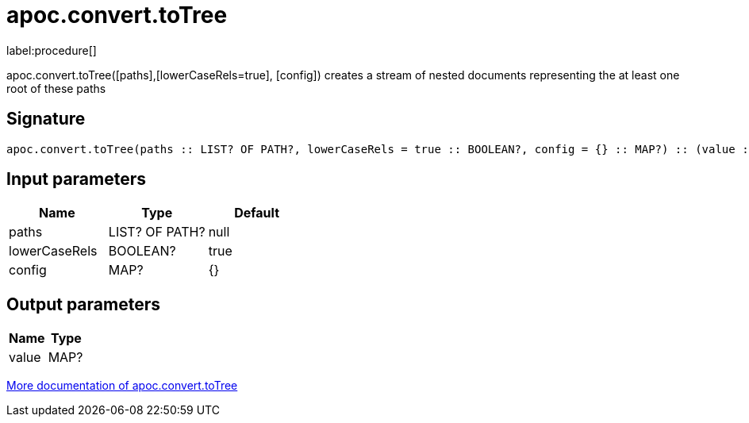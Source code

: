 ////
This file is generated by DocsTest, so don't change it!
////

= apoc.convert.toTree
:description: This section contains reference documentation for the apoc.convert.toTree procedure.

label:procedure[]

[.emphasis]
apoc.convert.toTree([paths],[lowerCaseRels=true], [config]) creates a stream of nested documents representing the at least one root of these paths

== Signature

[source]
----
apoc.convert.toTree(paths :: LIST? OF PATH?, lowerCaseRels = true :: BOOLEAN?, config = {} :: MAP?) :: (value :: MAP?)
----

== Input parameters
[.procedures, opts=header]
|===
| Name | Type | Default 
|paths|LIST? OF PATH?|null
|lowerCaseRels|BOOLEAN?|true
|config|MAP?|{}
|===

== Output parameters
[.procedures, opts=header]
|===
| Name | Type 
|value|MAP?
|===

xref::data-structures/conversion-functions.adoc[More documentation of apoc.convert.toTree,role=more information]

